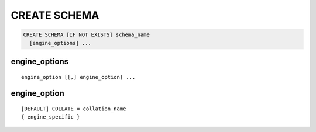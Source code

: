 CREATE SCHEMA
=============

.. code-block:: mysql

   CREATE SCHEMA [IF NOT EXISTS] schema_name
     [engine_options] ...

engine_options
--------------

::

    engine_option [[,] engine_option] ...

engine_option
-------------

::

  [DEFAULT] COLLATE = collation_name
  { engine_specific }
